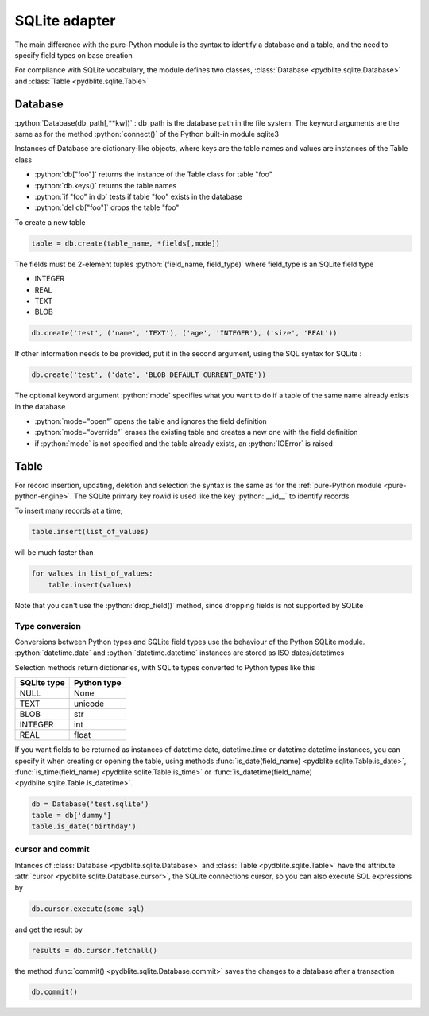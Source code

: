 .. _sqlite-adapter:

SQLite adapter
====================================

.. role:: python(code)
    :language: py

The main difference with the pure-Python module is the syntax to identify a database and a table, and the need to specify field types on base creation

For compliance with SQLite vocabulary, the module defines two classes, :class:`Database <pydblite.sqlite.Database>` and :class:`Table <pydblite.sqlite.Table>`

Database
-----------------------------------

:python:`Database(db_path[,**kw])` : db_path is the database path in the file system. The keyword arguments are the same as for the method :python:`connect()` of the Python built-in module sqlite3

Instances of Database are dictionary-like objects, where keys are the table names and values are instances of the Table class

- :python:`db["foo"]` returns the instance of the Table class for table "foo"
- :python:`db.keys()` returns the table names
- :python:`if "foo" in db` tests if table "foo" exists in the database
- :python:`del db["foo"]` drops the table "foo"

To create a new table

.. code-block:: python

    table = db.create(table_name, *fields[,mode])

The fields must be 2-element tuples :python:`(field_name, field_type)` where field_type is an SQLite field type

- INTEGER
- REAL
- TEXT
- BLOB

.. code-block:: python

    db.create('test', ('name', 'TEXT'), ('age', 'INTEGER'), ('size', 'REAL'))

If other information needs to be provided, put it in the second argument, using the SQL syntax for SQLite :

.. code-block:: python

    db.create('test', ('date', 'BLOB DEFAULT CURRENT_DATE'))

The optional keyword argument :python:`mode` specifies what you want to do if a table of the same name already exists in the database

- :python:`mode="open"` opens the table and ignores the field definition
- :python:`mode="override"` erases the existing table and creates a new one with the field definition
- if :python:`mode` is not specified and the table already exists, an :python:`IOError` is raised

Table
-----------------------------------

For record insertion, updating, deletion and selection the syntax is the same as for the :ref:`pure-Python module <pure-python-engine>`. The SQLite primary key rowid is used like the key :python:`__id__` to identify records

To insert many records at a time,

.. code-block:: python

    table.insert(list_of_values)

will be much faster than

.. code-block:: python

    for values in list_of_values:
        table.insert(values)

Note that you can't use the :python:`drop_field()` method, since dropping fields is not supported by SQLite

Type conversion
~~~~~~~~~~~~~~~~~~~

Conversions between Python types and SQLite field types use the behaviour of the Python SQLite module. :python:`datetime.date` and :python:`datetime.datetime` instances are stored as ISO dates/datetimes

Selection methods return dictionaries, with SQLite types converted to Python types like this

+--------------+--------------+
| SQLite type  | Python type  |
+==============+==============+
| NULL         | None         |
+--------------+--------------+
| TEXT         | unicode      |
+--------------+--------------+
| BLOB         | str          |
+--------------+--------------+
| INTEGER      | int          |
+--------------+--------------+
| REAL         | float        |
+--------------+--------------+

If you want fields to be returned as instances of datetime.date, datetime.time or datetime.datetime instances, you can specify it when creating or opening the table, using methods :func:`is_date(field_name) <pydblite.sqlite.Table.is_date>`, :func:`is_time(field_name) <pydblite.sqlite.Table.is_time>` or :func:`is_datetime(field_name) <pydblite.sqlite.Table.is_datetime>`.

.. code-block:: python

    db = Database('test.sqlite')
    table = db['dummy']
    table.is_date('birthday')

cursor and commit
~~~~~~~~~~~~~~~~~~~~~~~

Intances of :class:`Database <pydblite.sqlite.Database>` and :class:`Table <pydblite.sqlite.Table>` have the attribute :attr:`cursor <pydblite.sqlite.Database.cursor>`, the SQLite connections cursor, so you can also execute SQL expressions by

.. code-block:: python

    db.cursor.execute(some_sql)

and get the result by

.. code-block:: python

    results = db.cursor.fetchall()

the method :func:`commit() <pydblite.sqlite.Database.commit>` saves the changes to a database after a transaction

.. code-block:: python

    db.commit()
